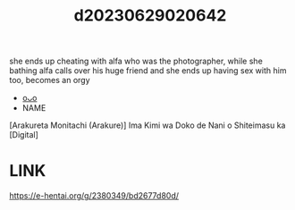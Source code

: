 :PROPERTIES:
:ID:       937dd4a0-01ac-4971-972a-353788d16cd1
:END:
#+title: d20230629020642
#+filetags: :20230629020642:ntronary:
she ends up cheating with alfa who was the photographer, while she bathing alfa calls over his huge friend and she ends up having sex with him too, becomes an orgy
- [[id:08513ed1-1a08-4b9b-aba4-db561521a46d][oᴗo]]
- NAME
[Arakureta Monitachi (Arakure)] Ima Kimi wa Doko de Nani o Shiteimasu ka [Digital]
* LINK
https://e-hentai.org/g/2380349/bd2677d80d/
